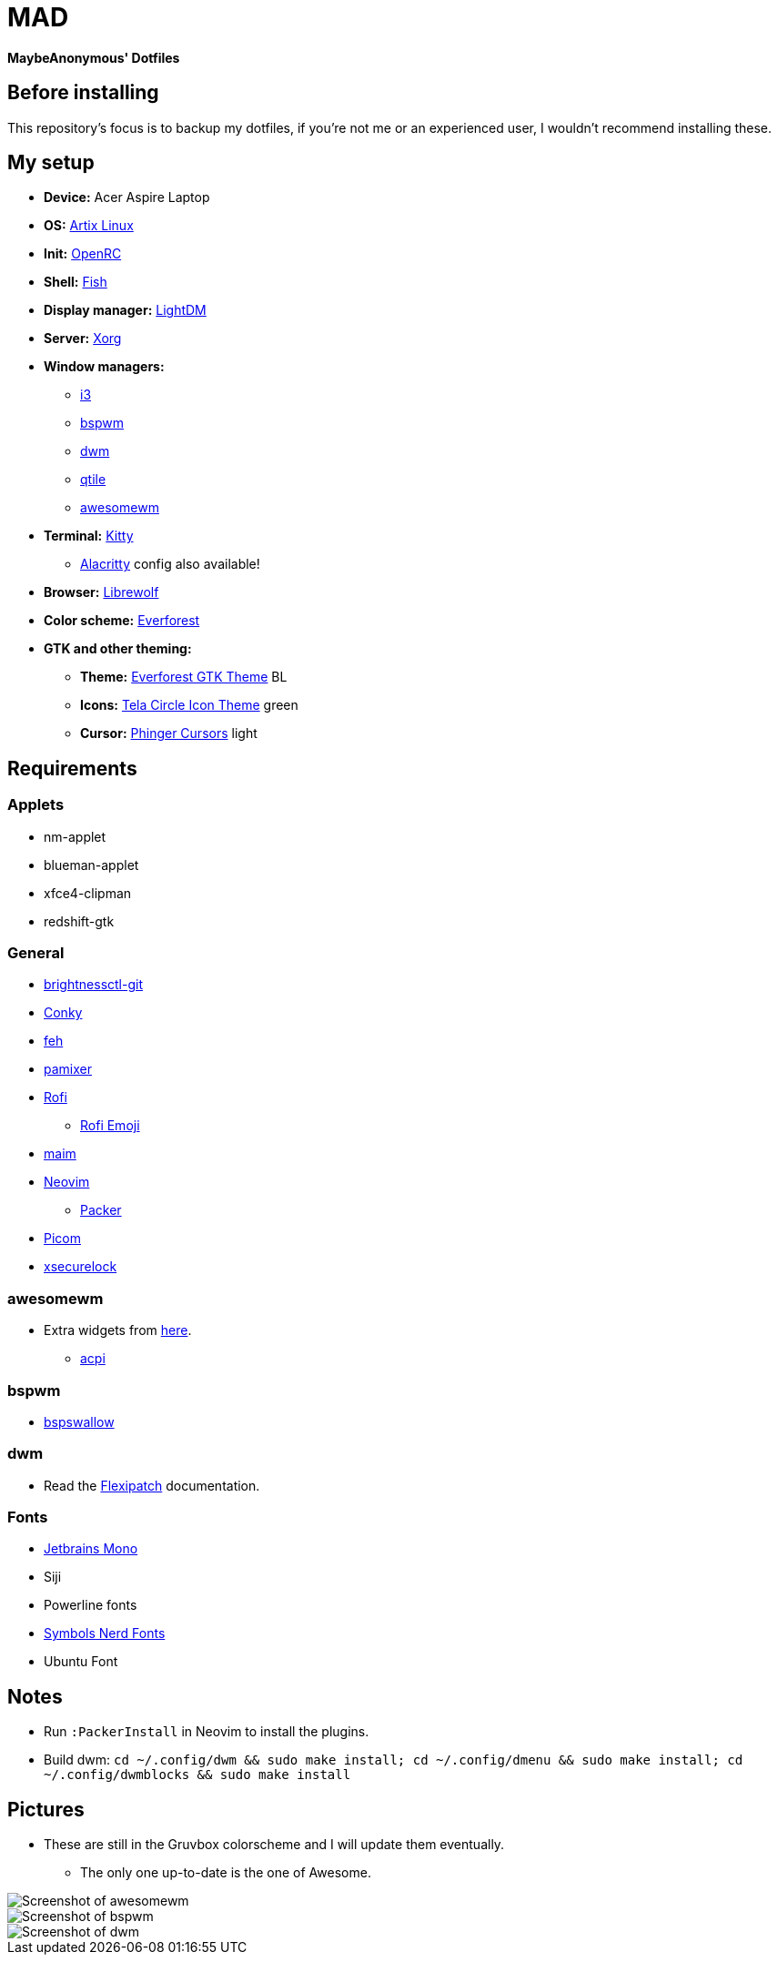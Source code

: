 = MAD

*MaybeAnonymous' Dotfiles*

== Before installing

This repository's focus is to backup my dotfiles, if you're not me or an experienced user, I wouldn't recommend installing these.

== My setup

* *Device:* Acer Aspire Laptop

* *OS:* https://artixlinux.org[Artix Linux]

* *Init:* https://github.com/OpenRC/openrc[OpenRC]

* *Shell:* https://fishshell.com[Fish]

* *Display manager:* https://github.com/canonical/lightdm[LightDM]

* *Server:* https://www.x.org[Xorg]

* *Window managers:*

** https://i3wm.org[i3]

** https://github.com/baskerville/bspwm[bspwm]

** https://dwm.suckless.org[dwm]

** https://www.qtile.org[qtile]

** https://awesomewm.org[awesomewm]

* *Terminal:* https://sw.kovidgoyal.net/kitty/[Kitty]

** https://alacritty.org[Alacritty] config also available!

* *Browser:* https://librewolf.net[Librewolf]

* *Color scheme:* https://github.com/sainnhe/everforest[Everforest]

* *GTK and other theming:*

** *Theme:* https://github.com/Fausto-Korpsvart/Everforest-GTK-Theme[Everforest GTK Theme] BL

** *Icons:* https://github.com/vinceliuice/Tela-circle-icon-theme[Tela Circle Icon Theme] green

** *Cursor:* https://github.com/phisch/phinger-cursors[Phinger Cursors] light

== Requirements

=== Applets

* nm-applet

* blueman-applet

* xfce4-clipman

* redshift-gtk

=== General

* https://github.com/Hummer12007/brightnessctl[brightnessctl-git]

* https://github.com/brndnmtthws/conky[Conky]

* https://github.com/derf/feh[feh]

* https://github.com/cdemoulins/pamixer[pamixer]

* https://github.com/davatorium/rofi[Rofi]

** https://github.com/Mange/rofi-emoji[Rofi Emoji]

* https://github.com/naelstrof/maim[maim]

* https://neovim.io/[Neovim]

** https://github.com/wbthomason/packer.nvim[Packer]

* https://github.com/jonaburg/picom[Picom]

* https://github.com/google/xsecurelock[xsecurelock]

=== awesomewm

* Extra widgets from https://github.com/streetturtle/awesome-wm-widgets[here].

** https://sourceforge.net/projects/acpiclient/files/acpiclient/[acpi]

=== bspwm

* https://github.com/MaybeAnonymous/bspswallow[bspswallow]

=== dwm

* Read the https://github.com/bakkeby/dwm-flexipatch[Flexipatch] documentation.

=== Fonts

* https://www.jetbrains.com/lp/mono/[Jetbrains Mono]

* Siji

* Powerline fonts

* https://www.nerdfonts.com/[Symbols Nerd Fonts]

* Ubuntu Font

== Notes

* Run `:PackerInstall` in Neovim to install the plugins.

* Build dwm: `cd ~/.config/dwm && sudo make install; cd ~/.config/dmenu && sudo make install; cd ~/.config/dwmblocks && sudo make install`

== Pictures

* These are still in the Gruvbox colorscheme and I will update them eventually.

** The only one up-to-date is the one of Awesome.

image::screenshots/awesome.png[Screenshot of awesomewm]

image::screenshots/bspwm.png[Screenshot of bspwm]

image::screenshots/dwm.png[Screenshot of dwm]

